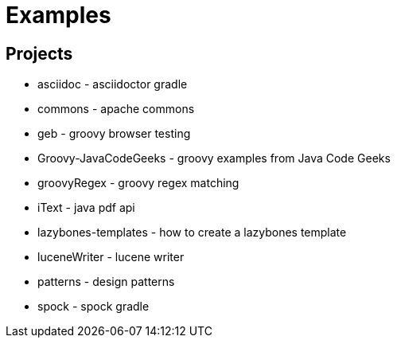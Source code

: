 = Examples

== Projects

* asciidoc - asciidoctor gradle
* commons - apache commons
* geb - groovy browser testing
* Groovy-JavaCodeGeeks - groovy examples from Java Code Geeks
* groovyRegex - groovy regex matching
* iText - java pdf api
* lazybones-templates - how to create a lazybones template
* luceneWriter - lucene writer
* patterns - design patterns
* spock - spock gradle
